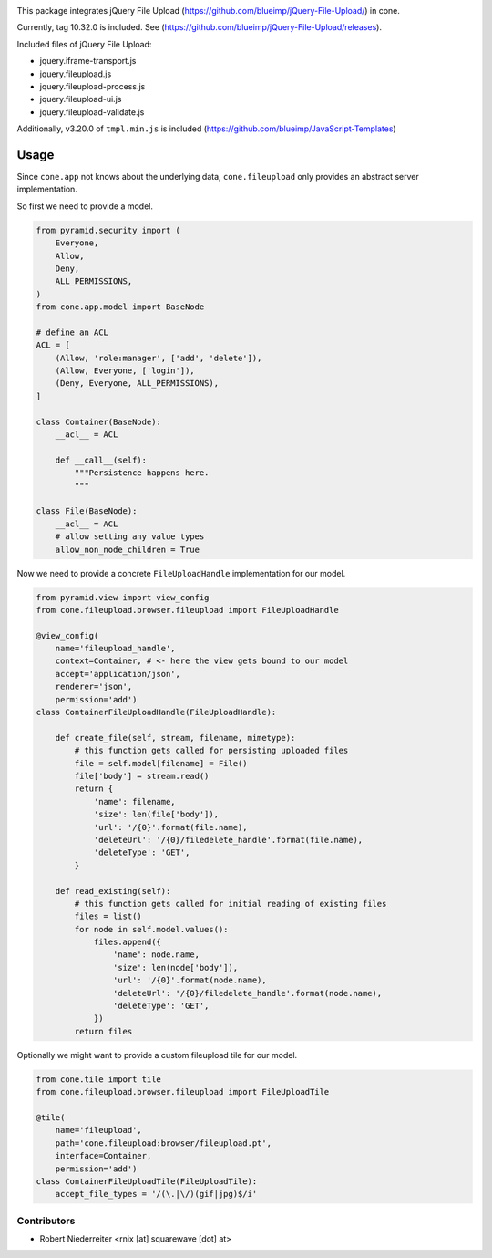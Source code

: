 .. image:: https://img.shields.io/pypi/v/cone.fileupload.svg
    :target: https://pypi.python.org/pypi/cone.fileupload
    :alt: Latest PyPI version

.. image:: https://img.shields.io/pypi/dm/cone.fileupload.svg
    :target: https://pypi.python.org/pypi/cone.fileupload
    :alt: Number of PyPI downloads

.. image:: https://travis-ci.org/bluedynamics/cone.fileupload.svg?branch=master
    :target: https://travis-ci.org/bluedynamics/cone.fileupload

.. image:: https://coveralls.io/repos/github/bluedynamics/cone.fileupload/badge.svg?branch=master
    :target: https://coveralls.io/github/bluedynamics/cone.fileupload?branch=master

This package integrates jQuery File Upload
(https://github.com/blueimp/jQuery-File-Upload/) in cone.

Currently, tag 10.32.0 is included. See
(https://github.com/blueimp/jQuery-File-Upload/releases).

Included files of jQuery File Upload:

* jquery.iframe-transport.js
* jquery.fileupload.js
* jquery.fileupload-process.js
* jquery.fileupload-ui.js
* jquery.fileupload-validate.js

Additionally, v3.20.0 of ``tmpl.min.js`` is included
(https://github.com/blueimp/JavaScript-Templates)


Usage
-----

Since ``cone.app`` not knows about the underlying data, ``cone.fileupload``
only provides an abstract server implementation.

So first we need to provide a model.

.. code-block:: python

    from pyramid.security import (
        Everyone,
        Allow,
        Deny,
        ALL_PERMISSIONS,
    )
    from cone.app.model import BaseNode

    # define an ACL
    ACL = [
        (Allow, 'role:manager', ['add', 'delete']),
        (Allow, Everyone, ['login']),
        (Deny, Everyone, ALL_PERMISSIONS),
    ]

    class Container(BaseNode):
        __acl__ = ACL

        def __call__(self):
            """Persistence happens here.
            """

    class File(BaseNode):
        __acl__ = ACL
        # allow setting any value types
        allow_non_node_children = True

Now we need to provide a concrete ``FileUploadHandle`` implementation for
our model.

.. code-block:: python

    from pyramid.view import view_config
    from cone.fileupload.browser.fileupload import FileUploadHandle

    @view_config(
        name='fileupload_handle',
        context=Container, # <- here the view gets bound to our model
        accept='application/json',
        renderer='json',
        permission='add')
    class ContainerFileUploadHandle(FileUploadHandle):

        def create_file(self, stream, filename, mimetype):
            # this function gets called for persisting uploaded files
            file = self.model[filename] = File()
            file['body'] = stream.read()
            return {
                'name': filename,
                'size': len(file['body']),
                'url': '/{0}'.format(file.name),
                'deleteUrl': '/{0}/filedelete_handle'.format(file.name),
                'deleteType': 'GET',
            }

        def read_existing(self):
            # this function gets called for initial reading of existing files
            files = list()
            for node in self.model.values():
                files.append({
                    'name': node.name,
                    'size': len(node['body']),
                    'url': '/{0}'.format(node.name),
                    'deleteUrl': '/{0}/filedelete_handle'.format(node.name),
                    'deleteType': 'GET',
                })
            return files

Optionally we might want to provide a custom fileupload tile for our model.

.. code-block:: python

    from cone.tile import tile
    from cone.fileupload.browser.fileupload import FileUploadTile

    @tile(
        name='fileupload',
        path='cone.fileupload:browser/fileupload.pt',
        interface=Container,
        permission='add')
    class ContainerFileUploadTile(FileUploadTile):
        accept_file_types = '/(\.|\/)(gif|jpg)$/i'


Contributors
============

- Robert Niederreiter <rnix [at] squarewave [dot] at>
